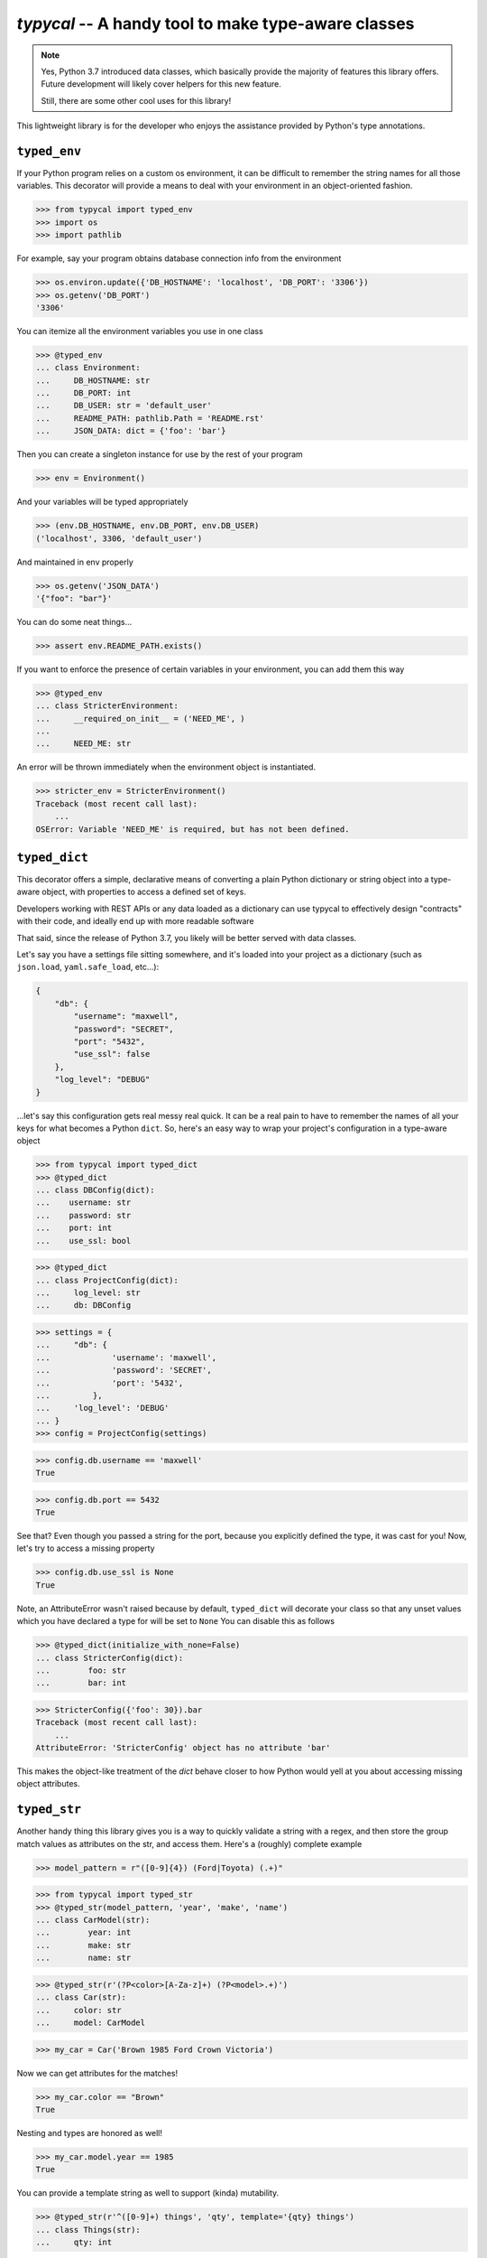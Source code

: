 ====================================================
`typycal` -- A handy tool to make type-aware classes
====================================================

.. image:: https://img.shields.io/pypi/v/typycal.svg
    :target: https://pypi.org/project/typycal/

.. image:: https://img.shields.io/pypi/pyversions/typycal.svg
    :target: https://pypi.org/project/typycal/

.. image:: https://travis-ci.org/cardinal-health/typycal.svg?branch=master
    :target: https://travis-ci.org/cardinal-health/typycal

.. image:: https://coveralls.io/repos/github/cardinal-health/typycal/badge.svg?branch=master
    :target: https://coveralls.io/github/cardinal-health/typycal?branch=master

.. note::

    Yes, Python 3.7 introduced data classes, which basically provide the
    majority of features this library offers.  Future development will likely
    cover helpers for this new feature.

    Still, there are some other cool uses for this library!

This lightweight library is for the developer who enjoys the assistance provided
by Python's type annotations.

^^^^^^^^^^^^^
``typed_env``
^^^^^^^^^^^^^

If your Python program relies on a custom os environment, it can be difficult to
remember the string names for all those variables.  This decorator will provide
a means to deal with your environment in an object-oriented fashion.

>>> from typycal import typed_env
>>> import os
>>> import pathlib

For example, say your program obtains database connection info from the
environment

>>> os.environ.update({'DB_HOSTNAME': 'localhost', 'DB_PORT': '3306'})
>>> os.getenv('DB_PORT')
'3306'

You can itemize all the environment variables you use in one class

>>> @typed_env
... class Environment:
...     DB_HOSTNAME: str
...     DB_PORT: int
...     DB_USER: str = 'default_user'
...     README_PATH: pathlib.Path = 'README.rst'
...     JSON_DATA: dict = {'foo': 'bar'}

Then you can create a singleton instance for use by the rest of your program

>>> env = Environment()

And your variables will be typed appropriately

>>> (env.DB_HOSTNAME, env.DB_PORT, env.DB_USER)
('localhost', 3306, 'default_user')

And maintained in env properly

>>> os.getenv('JSON_DATA')
'{"foo": "bar"}'

You can do some neat things...

>>> assert env.README_PATH.exists()

If you want to enforce the presence of certain variables in your environment,
you can add them this way

>>> @typed_env
... class StricterEnvironment:
...     __required_on_init__ = ('NEED_ME', )
...
...     NEED_ME: str

An error will be thrown immediately when the environment object is instantiated.

>>> stricter_env = StricterEnvironment()
Traceback (most recent call last):
    ...
OSError: Variable 'NEED_ME' is required, but has not been defined.


^^^^^^^^^^^^^^
``typed_dict``
^^^^^^^^^^^^^^

This decorator offers a simple, declarative means of converting a plain Python
dictionary or string object into a type-aware object, with properties to access
a defined set of keys.

Developers working with REST APIs or any data loaded as a dictionary can use
typycal to effectively design "contracts" with their code, and ideally end up
with more readable software

That said, since the release of Python 3.7, you likely will be better served
with data classes.

Let's say you have a settings file sitting somewhere, and it's loaded into your
project as a dictionary (such as ``json.load``, ``yaml.safe_load``, etc...):

.. code:: json

    {
        "db": {
            "username": "maxwell",
            "password": "SECRET",
            "port": "5432",
            "use_ssl": false
        },
        "log_level": "DEBUG"
    }


...let's say this configuration gets real messy real quick.  It can be a
real pain to have to remember the names of all your keys for what becomes a
Python ``dict``.  So, here's an easy way to wrap your project's configuration in
a type-aware object

>>> from typycal import typed_dict
>>> @typed_dict
... class DBConfig(dict):
...    username: str
...    password: str
...    port: int
...    use_ssl: bool

>>> @typed_dict
... class ProjectConfig(dict):
...     log_level: str
...     db: DBConfig

>>> settings = {
...     "db": {
...             'username': 'maxwell',
...             'password': 'SECRET',
...             'port': '5432',
...         },
...     'log_level': 'DEBUG'
... }
>>> config = ProjectConfig(settings)


>>> config.db.username == 'maxwell'
True

>>> config.db.port == 5432
True

See that?  Even though you passed a string for the port, because you explicitly
defined the type, it was cast for you! Now, let's try to access a missing
property

>>> config.db.use_ssl is None
True

Note, an AttributeError wasn't raised because by default, ``typed_dict`` will
decorate your class so that any unset values which you have declared a type for
will be set to ``None``  You can disable this as follows

>>> @typed_dict(initialize_with_none=False)
... class StricterConfig(dict):
...        foo: str
...        bar: int

>>> StricterConfig({'foo': 30}).bar
Traceback (most recent call last):
    ...
AttributeError: 'StricterConfig' object has no attribute 'bar'

This makes the object-like treatment of the `dict` behave closer to how Python
would yell at you about accessing missing object attributes.

^^^^^^^^^^^^^
``typed_str``
^^^^^^^^^^^^^

Another handy thing this library gives you is a way to quickly validate a string
with a regex, and then store the group match values as attributes on the str,
and access them.  Here's a (roughly) complete example


>>> model_pattern = r"([0-9]{4}) (Ford|Toyota) (.+)"

>>> from typycal import typed_str
>>> @typed_str(model_pattern, 'year', 'make', 'name')
... class CarModel(str):
...        year: int
...        make: str
...        name: str

>>> @typed_str(r'(?P<color>[A-Za-z]+) (?P<model>.+)')
... class Car(str):
...     color: str
...     model: CarModel

>>> my_car = Car('Brown 1985 Ford Crown Victoria')

Now we can get attributes for the matches!

>>> my_car.color == "Brown"
True

Nesting and types are honored as well!

>>> my_car.model.year == 1985
True

You can provide a template string as well to support (kinda) mutability.

>>> @typed_str(r'^([0-9]+) things', 'qty', template='{qty} things')
... class Things(str):
...     qty: int

>>> things = Things('20 things')
>>> things.qty = 50
>>> things
50 things

Note however, this only changes the behavior of ``__str__`` and ``__repr__``.
See the comparison of the "new" value vs the original string value:

>>> things == '50 things', things == '20 things'
(False, True)

...so you'll need to explicitly cast

>>> str(things) == '50 things'
True

----------
Change Log
----------

See CHANGELOG.rst
